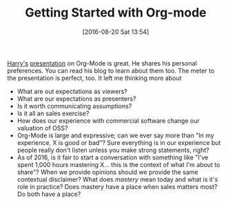 #+BLOG: wisdomandwonder
#+POSTID: 10354
#+DATE: [2016-08-20 Sat 13:54]
#+OPTIONS: toc:nil num:nil todo:nil pri:nil tags:nil ^:nil
#+CATEGORY: Article
#+TAGS: Babel, Emacs, Ide, Lisp, Literate Programming, Programming Language, Reproducible research, elisp, org-mode
#+TITLE: Getting Started with Org-mode

[[http://harryrschwartz.com/][Harry's]] [[http://emacsboston.org/2016/03/21/getting-started-with-org-mode.html][presentation]] on Org-Mode is great. He shares his personal preferences.
You can read his blog to learn about them too. The meter to the presentation
is perfect, too. It left me thinking more about

- What are out expectations as viewers?
- What are our expectations as presenters?
- Is it worth communicating assumptions?
- Is it all an sales exercise?
- How does our experience with commercial software change our valuation of OSS?
- Org-Mode is large and expressive; can we ever say more than "In my
  experience, X is good or bad"? Sure everything is in our experience but
  people really don't listen unless you make strong statements, right?
- As of 2016, is it fair to start a conversation with something like "I've
  spent 1,000 hours mastering X... this is the context of what I'm about to
  share"? When we provide opinions should we provide the same contextual
  disclaimer? What does /mastery/ mean today and what is it's role in practice?
  Does mastery have a place when sales matters most? Do both have a place?
